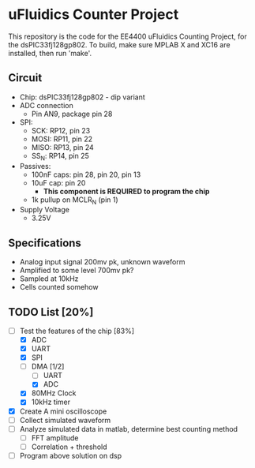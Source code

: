 * uFluidics Counter Project
This repository is the code for the EE4400 uFluidics Counting Project,
for the dsPIC33fj128gp802. To build, make sure MPLAB X and XC16 are
installed, then run 'make'.

** Circuit
   - Chip: dsPIC33fj128gp802 - dip variant
   - ADC connection
     - Pin AN9, package pin 28
   - SPI:
     - SCK: RP12, pin 23
     - MOSI: RP11, pin 22
     - MISO: RP13, pin 24
     - SS_N: RP14, pin 25
   - Passives:
     - 100nF caps: pin 28, pin 20, pin 13
     - 10uF cap: pin 20
       - *This component is REQUIRED to program the chip*
     - 1k pullup on MCLR_N (pin 1)
   - Supply Voltage
     - 3.25V

** Specifications
   - Analog input signal 200mv pk, unknown waveform
   - Amplified to some level 700mv pk?
   - Sampled at 10kHz
   - Cells counted somehow

** TODO List [20%]
   - [-] Test the features of the chip [83%]
     - [X] ADC
     - [X] UART
     - [X] SPI
     - [-] DMA [1/2]
       - [ ] UART
       - [X] ADC
     - [X] 80MHz Clock
     - [X] 10kHz timer
   - [X] Create A mini oscilloscope
   - [ ] Collect simulated waveform
   - [ ] Analyze simulated data in matlab, determine best counting method
     - [ ] FFT amplitude
     - [ ] Correlation + threshold
   - [ ] Program above solution on dsp
